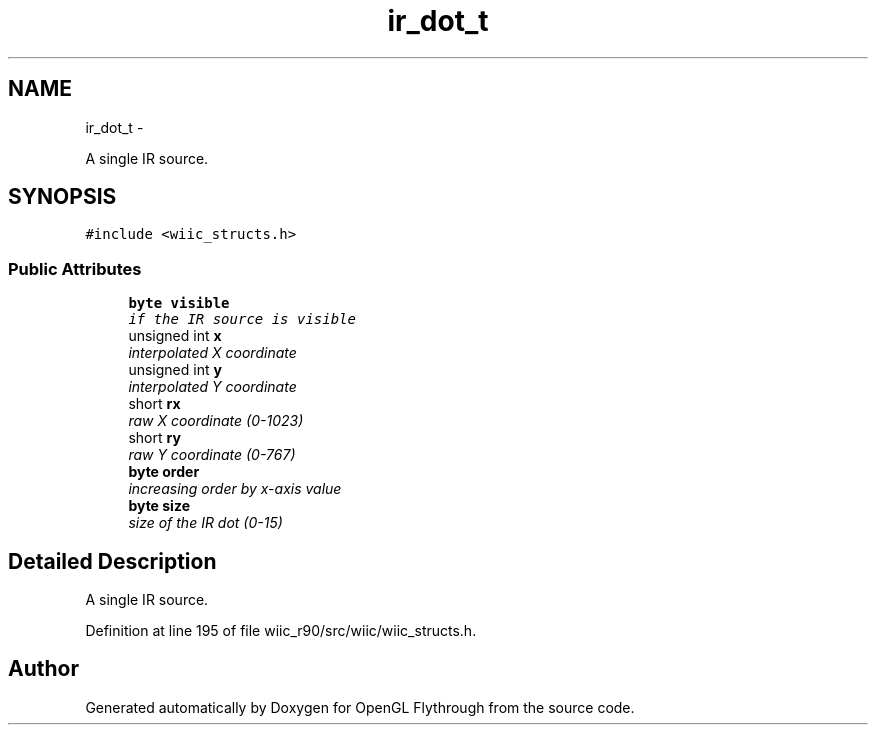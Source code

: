 .TH "ir_dot_t" 3 "Fri Nov 30 2012" "Version 001" "OpenGL Flythrough" \" -*- nroff -*-
.ad l
.nh
.SH NAME
ir_dot_t \- 
.PP
A single IR source\&.  

.SH SYNOPSIS
.br
.PP
.PP
\fC#include <wiic_structs\&.h>\fP
.SS "Public Attributes"

.in +1c
.ti -1c
.RI "\fBbyte\fP \fBvisible\fP"
.br
.RI "\fIif the IR source is visible \fP"
.ti -1c
.RI "unsigned int \fBx\fP"
.br
.RI "\fIinterpolated X coordinate \fP"
.ti -1c
.RI "unsigned int \fBy\fP"
.br
.RI "\fIinterpolated Y coordinate \fP"
.ti -1c
.RI "short \fBrx\fP"
.br
.RI "\fIraw X coordinate (0-1023) \fP"
.ti -1c
.RI "short \fBry\fP"
.br
.RI "\fIraw Y coordinate (0-767) \fP"
.ti -1c
.RI "\fBbyte\fP \fBorder\fP"
.br
.RI "\fIincreasing order by x-axis value \fP"
.ti -1c
.RI "\fBbyte\fP \fBsize\fP"
.br
.RI "\fIsize of the IR dot (0-15) \fP"
.in -1c
.SH "Detailed Description"
.PP 
A single IR source\&. 
.PP
Definition at line 195 of file wiic_r90/src/wiic/wiic_structs\&.h\&.

.SH "Author"
.PP 
Generated automatically by Doxygen for OpenGL Flythrough from the source code\&.
